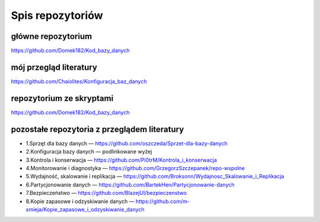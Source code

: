 Spis repozytoriów
==================

główne repozytorium
~~~~~~~~~~~~~~~~~~~~~~
https://github.com/Domek182/Kod_bazy_danych


mój przegląd literatury
~~~~~~~~~~~~~~~~~~~~~~~~~~~~~~~~~~~~~~~~~~~~
https://github.com/Chaiolites/Konfiguracja_baz_danych


repozytorium ze skryptami
~~~~~~~~~~~~~~~~~~~~~~~~~~~~~~~~~~~~~~~~~~~~
https://github.com/Domek182/Kod_bazy_danych


pozostałe repozytoria z przeglądem literatury
~~~~~~~~~~~~~~~~~~~~~~~~~~~~~~~~~~~~~~~~~~~~~~~~

- 1.Sprzęt dla bazy danych — https://github.com/oszczeda/Sprzet-dla-bazy-danych
- 2.Konfiguracja bazy danych — podlinkowane wyżej
- 3.Kontrola i konserwacja — https://github.com/Pi0trM/Kontrola_i_konserwacja
- 4.Monitorowanie i diagnostyka — https://github.com/GrzegorzSzczepanek/repo-wspolne
- 5.Wydajność, skalowanie i replikacja — https://github.com/Broksonn/Wydajnosc_Skalowanie_i_Replikacja
- 6.Partycjonowanie danych — https://github.com/BartekHen/Partycjonowanie-danych
- 7.Bezpieczeństwo — https://github.com/BlazejUl/bezpieczenstwo
- 8.Kopie zapasowe i odzyskiwanie danych — https://github.com/m-smieja/Kopie_zapasowe_i_odzyskiwanie_danych
